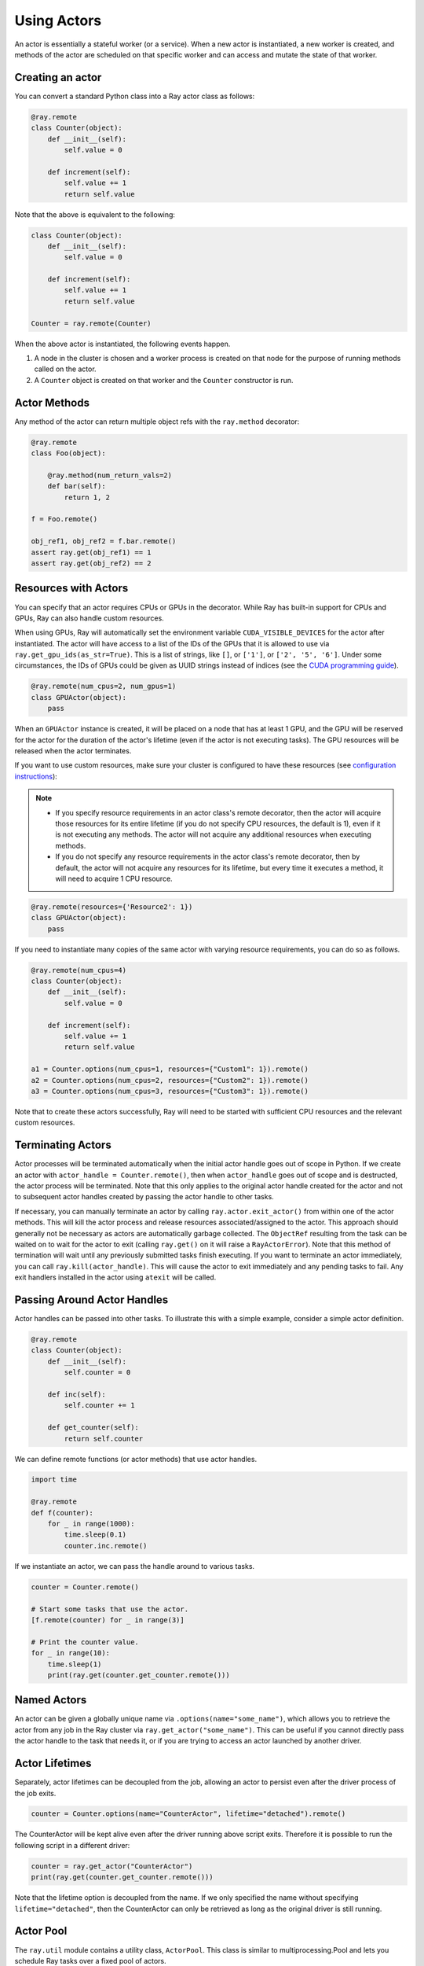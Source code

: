 .. _actor-guide:

Using Actors
============

An actor is essentially a stateful worker (or a service). When a new actor is
instantiated, a new worker is created, and methods of the actor are scheduled on
that specific worker and can access and mutate the state of that worker.

Creating an actor
-----------------

You can convert a standard Python class into a Ray actor class as follows:

.. code-block:: python

  @ray.remote
  class Counter(object):
      def __init__(self):
          self.value = 0

      def increment(self):
          self.value += 1
          return self.value

Note that the above is equivalent to the following:

.. code-block:: python

  class Counter(object):
      def __init__(self):
          self.value = 0

      def increment(self):
          self.value += 1
          return self.value

  Counter = ray.remote(Counter)

When the above actor is instantiated, the following events happen.

1. A node in the cluster is chosen and a worker process is created on that node
   for the purpose of running methods called on the actor.
2. A ``Counter`` object is created on that worker and the ``Counter``
   constructor is run.

Actor Methods
-------------

Any method of the actor can return multiple object refs with the ``ray.method`` decorator:

.. code-block:: python

    @ray.remote
    class Foo(object):

        @ray.method(num_return_vals=2)
        def bar(self):
            return 1, 2

    f = Foo.remote()

    obj_ref1, obj_ref2 = f.bar.remote()
    assert ray.get(obj_ref1) == 1
    assert ray.get(obj_ref2) == 2

.. _actor-resource-guide:

Resources with Actors
---------------------

You can specify that an actor requires CPUs or GPUs in the decorator. While Ray has built-in support for CPUs and GPUs, Ray can also handle custom resources.

When using GPUs, Ray will automatically set the environment variable ``CUDA_VISIBLE_DEVICES`` for the actor after instantiated. The actor will have access to a list of the IDs of the GPUs
that it is allowed to use via ``ray.get_gpu_ids(as_str=True)``. This is a list of strings,
like ``[]``, or ``['1']``, or ``['2', '5', '6']``. Under some circumstances, the IDs of GPUs could be given as UUID strings instead of indices (see the `CUDA programming guide <https://docs.nvidia.com/cuda/cuda-c-programming-guide/index.html#env-vars>`__).

.. code-block:: python

  @ray.remote(num_cpus=2, num_gpus=1)
  class GPUActor(object):
      pass

When an ``GPUActor`` instance is created, it will be placed on a node that has
at least 1 GPU, and the GPU will be reserved for the actor for the duration of
the actor's lifetime (even if the actor is not executing tasks). The GPU
resources will be released when the actor terminates.

If you want to use custom resources, make sure your cluster is configured to
have these resources (see `configuration instructions
<configure.html#cluster-resources>`__):

.. note::

  * If you specify resource requirements in an actor class's remote decorator,
    then the actor will acquire those resources for its entire lifetime (if you
    do not specify CPU resources, the default is 1), even if it is not executing
    any methods. The actor will not acquire any additional resources when
    executing methods.
  * If you do not specify any resource requirements in the actor class's remote
    decorator, then by default, the actor will not acquire any resources for its
    lifetime, but every time it executes a method, it will need to acquire 1 CPU
    resource.


.. code-block:: python

  @ray.remote(resources={'Resource2': 1})
  class GPUActor(object):
      pass


If you need to instantiate many copies of the same actor with varying resource
requirements, you can do so as follows.

.. code-block:: python

  @ray.remote(num_cpus=4)
  class Counter(object):
      def __init__(self):
          self.value = 0

      def increment(self):
          self.value += 1
          return self.value

  a1 = Counter.options(num_cpus=1, resources={"Custom1": 1}).remote()
  a2 = Counter.options(num_cpus=2, resources={"Custom2": 1}).remote()
  a3 = Counter.options(num_cpus=3, resources={"Custom3": 1}).remote()

Note that to create these actors successfully, Ray will need to be started with
sufficient CPU resources and the relevant custom resources.


Terminating Actors
------------------

Actor processes will be terminated automatically when the initial actor handle
goes out of scope in Python. If we create an actor with ``actor_handle =
Counter.remote()``, then when ``actor_handle`` goes out of scope and is
destructed, the actor process will be terminated. Note that this only applies to
the original actor handle created for the actor and not to subsequent actor
handles created by passing the actor handle to other tasks.

If necessary, you can manually terminate an actor by calling
``ray.actor.exit_actor()`` from within one of the actor methods. This will kill
the actor process and release resources associated/assigned to the actor. This
approach should generally not be necessary as actors are automatically garbage
collected. The ``ObjectRef`` resulting from the task can be waited on to wait
for the actor to exit (calling ``ray.get()`` on it will raise a ``RayActorError``).
Note that this method of termination will wait until any previously submitted
tasks finish executing. If you want to terminate an actor immediately, you can
call ``ray.kill(actor_handle)``. This will cause the actor to exit immediately
and any pending tasks to fail. Any exit handlers installed in the actor using
``atexit`` will be called.

Passing Around Actor Handles
----------------------------

Actor handles can be passed into other tasks. To illustrate this with a
simple example, consider a simple actor definition.

.. code-block:: python

  @ray.remote
  class Counter(object):
      def __init__(self):
          self.counter = 0

      def inc(self):
          self.counter += 1

      def get_counter(self):
          return self.counter

We can define remote functions (or actor methods) that use actor handles.

.. code-block:: python

  import time

  @ray.remote
  def f(counter):
      for _ in range(1000):
          time.sleep(0.1)
          counter.inc.remote()

If we instantiate an actor, we can pass the handle around to various tasks.

.. code-block:: python

  counter = Counter.remote()

  # Start some tasks that use the actor.
  [f.remote(counter) for _ in range(3)]

  # Print the counter value.
  for _ in range(10):
      time.sleep(1)
      print(ray.get(counter.get_counter.remote()))

Named Actors
------------

An actor can be given a globally unique name via ``.options(name="some_name")``,
which allows you to retrieve the actor from any job in the Ray cluster via
``ray.get_actor("some_name")``. This can be useful if you cannot directly
pass the actor handle to the task that needs it, or if you are trying to
access an actor launched by another driver.

Actor Lifetimes
---------------

Separately, actor lifetimes can be decoupled from the job, allowing an actor to
persist even after the driver process of the job exits.

.. code-block:: python

  counter = Counter.options(name="CounterActor", lifetime="detached").remote()

The CounterActor will be kept alive even after the driver running above script
exits. Therefore it is possible to run the following script in a different
driver:

.. code-block:: python

  counter = ray.get_actor("CounterActor")
  print(ray.get(counter.get_counter.remote()))

Note that the lifetime option is decoupled from the name. If we only specified
the name without specifying ``lifetime="detached"``, then the CounterActor can
only be retrieved as long as the original driver is still running.

Actor Pool
----------

The ``ray.util`` module contains a utility class, ``ActorPool``.
This class is similar to multiprocessing.Pool and lets you schedule Ray tasks over a fixed pool of actors.

.. code-block::

  from ray.util import ActorPool

  a1, a2 = Actor.remote(), Actor.remote()
  pool = ActorPool([a1, a2])
  print(pool.map(lambda a, v: a.double.remote(v), [1, 2, 3, 4]))
  # [2, 4, 6, 8]

See the `package reference <package-ref.html#ray.util.ActorPool>`_ for more information.
